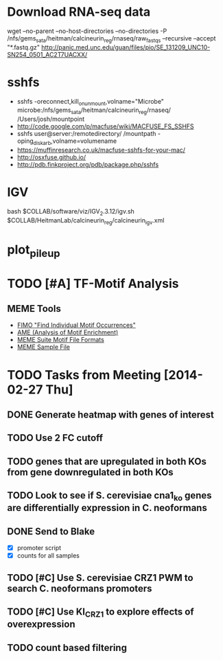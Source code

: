 * Download RNA-seq data
wget --no-parent --no-host-directories --no-directories -P /nfs/gems_sata/heitman/calcineurin_reg/rnaseq/raw_fastqs --recursive --accept "*.fastq.gz" http://panic.med.unc.edu/guan/files/pio/SE_131209_UNC10-SN254_0501_AC2T7UACXX/
* sshfs
  - sshfs -oreconnect,kill_on_unmount,volname="Microbe"  microbe:/nfs/gems_sata/heitman/calcineurin_reg/rnaseq/ /Users/josh/mountpoint
  - http://code.google.com/p/macfuse/wiki/MACFUSE_FS_SSHFS
  - sshfs user@server:/remotedirectory/ /mountpath -oping_diskarb,volname=volumename
  - https://muffinresearch.co.uk/macfuse-sshfs-for-your-mac/
  - http://osxfuse.github.io/
  - http://pdb.finkproject.org/pdb/package.php/sshfs
* IGV
  bash $COLLAB/software/viz/IGV_2.3.12/igv.sh $COLLAB/HeitmanLab/calcineurin_reg/calcineurin_igv.xml
* plot_pileup
  # python2.7 $SCRIPTS/plot_pileup.py --table $MUCOR/configs/tophat_bam_tab_color1.csv   --region scaffold_03:1-20000 -o  $MUCOR/for_mucor_srna_manuscript/scaffold3_subset_c1.pdf --linewidth 2 --subplot
  # python2.7 $SCRIPTS/plot_pileup.py --gff  $MUCOR/for_mucor_srna_manuscript/Mucor_circinelloides_v2_filtered_genes_editted.gff --lwvar="-2" --linewidth 5 --legendsize 12 --noxlabel --gene Genemark1.4277_g --table $MUCOR/configs/tophat_bam_tab_em3_c2.csv --ymax 422 -o  $MUCOR/for_mucor_srna_manuscript/fkba_readstack_em3_lwvar.pdf
* TODO [#A] TF-Motif Analysis
** MEME Tools
   - [[http://meme.nbcr.net/meme/fimo-intro.html][FIMO "Find Individual Motif Occurrences"]]
   - [[http://meme.nbcr.net/meme/doc/ame.html][AME (Analysis of Motif Enrichment)]]
   - [[http://meme.nbcr.net/meme/doc/meme-format.html][MEME Suite Motif File Formats]]
   - [[http://meme.nbcr.net/meme/examples/sample-dna-motif.meme-io][MEME Sample File]]
* TODO Tasks from Meeting [2014-02-27 Thu]
** DONE Generate heatmap with genes of interest
** TODO Use 2 FC cutoff
** TODO genes that are upregulated in both KOs from gene downregulated in both KOs
** TODO Look to see if S. cerevisiae cna1_ko genes are differentially expression in C. neoformans
** DONE Send to Blake
   - [X] promoter script
   - [X] counts for all samples
** TODO [#C] Use S. cerevisiae CRZ1 PWM to search C. neoformans promoters
** TODO [#C] Use KI_CRZ1 to explore effects of overexpression
** TODO count based filtering
